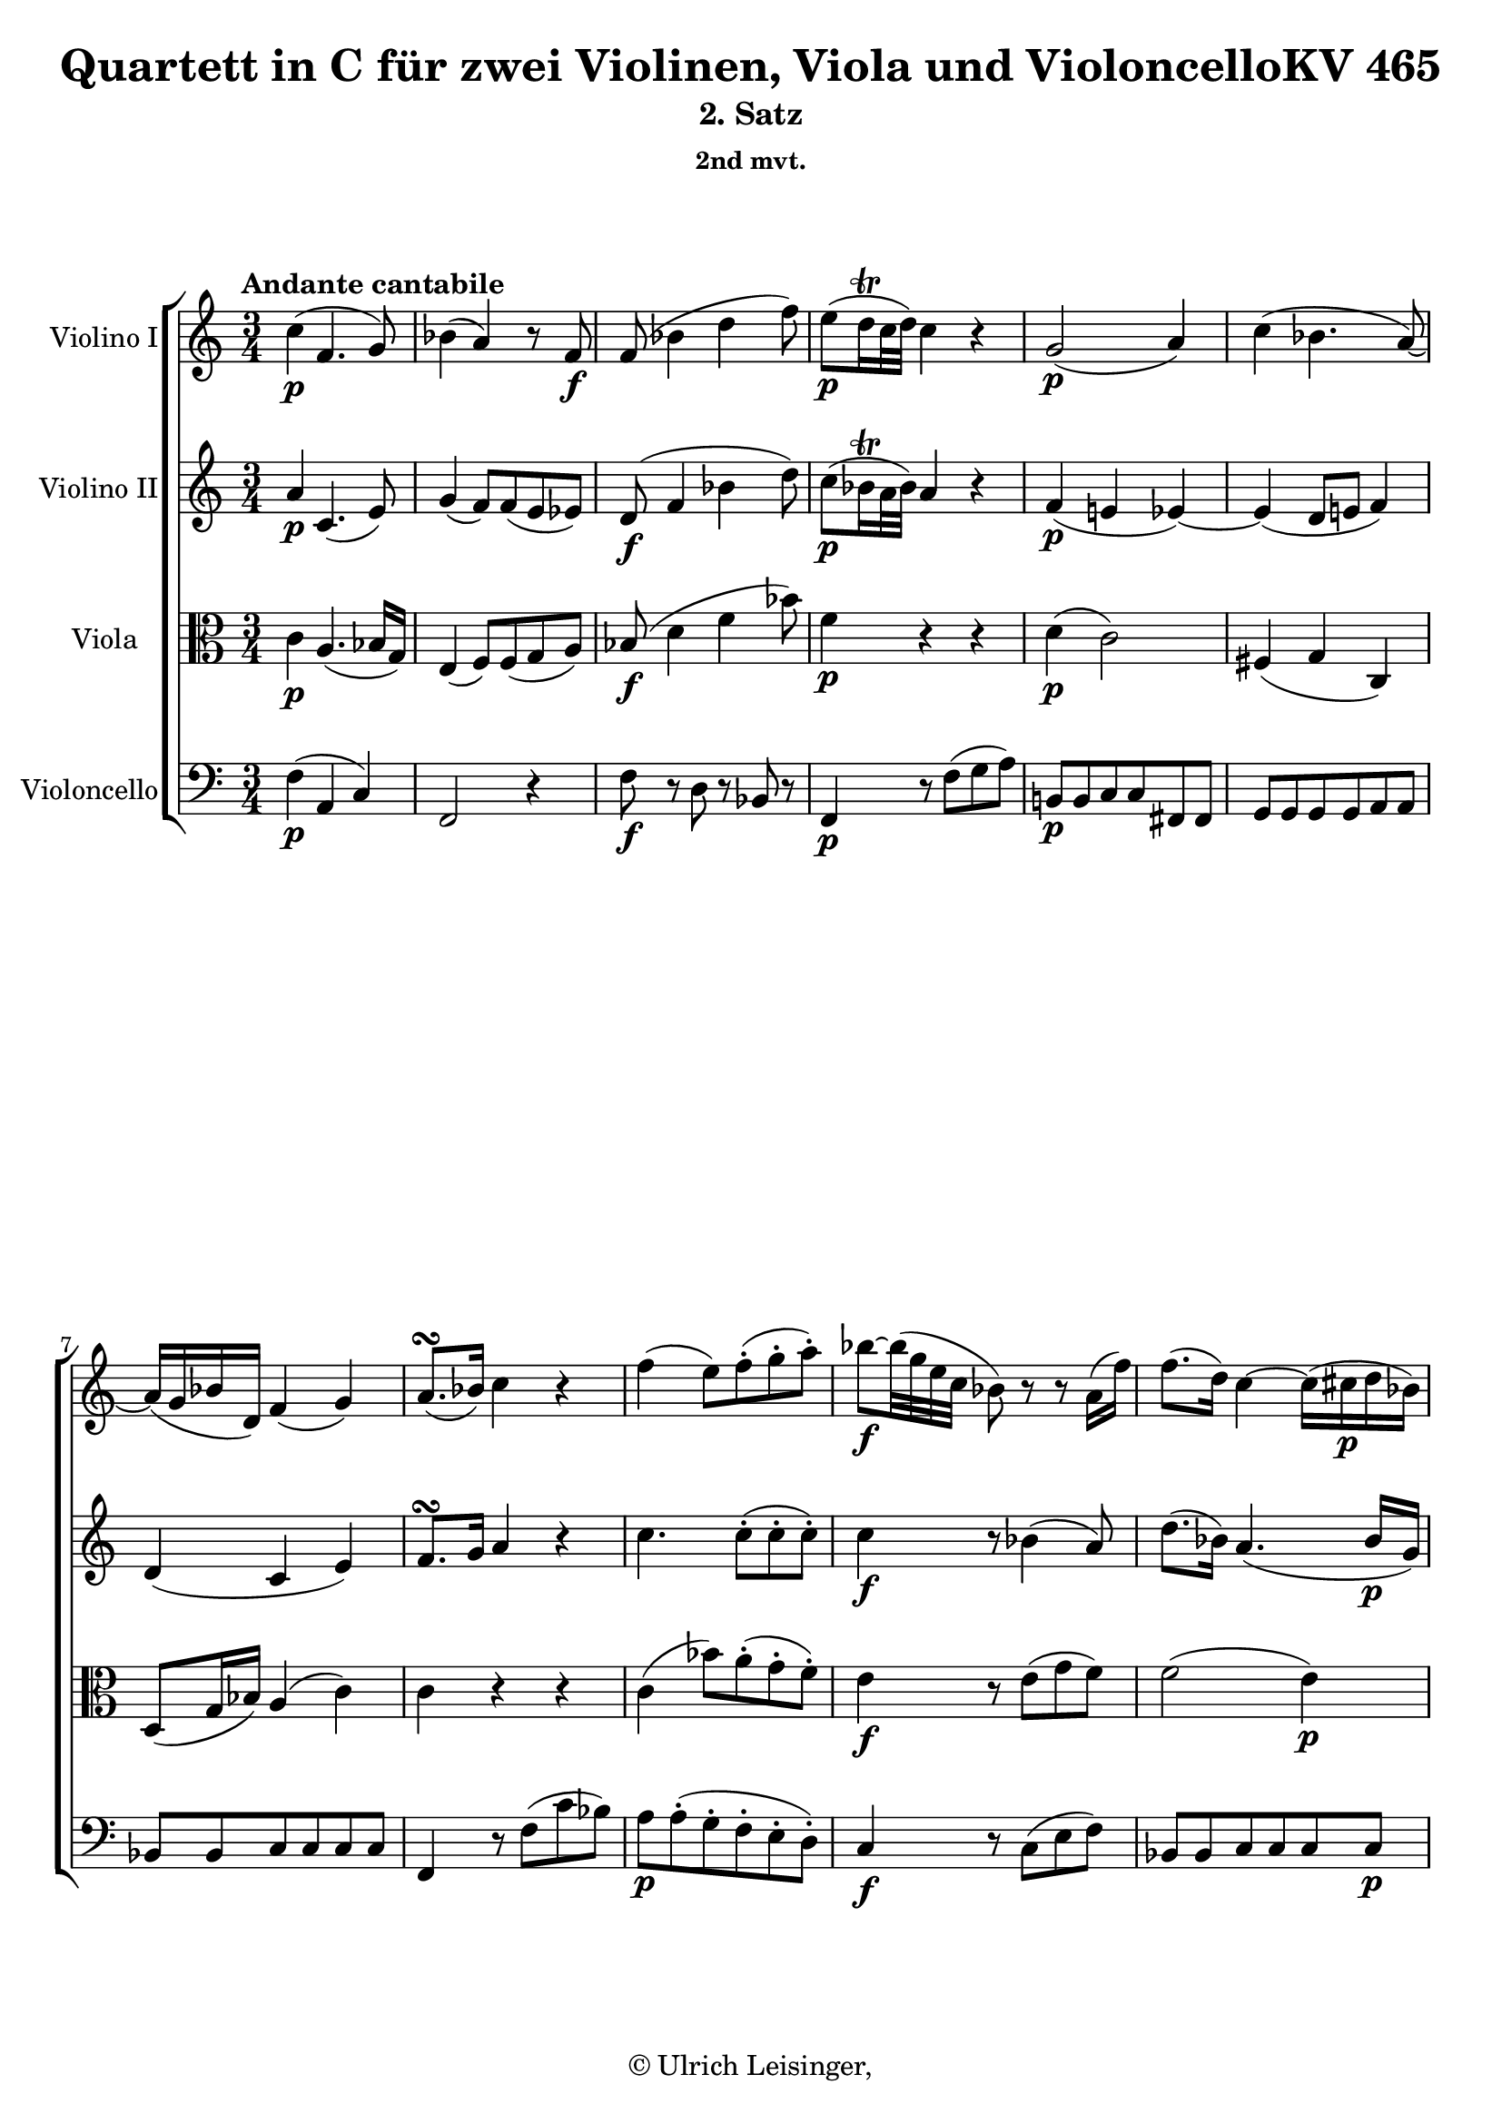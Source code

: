 \version "2.19.80"
% automatically converted by mei2ly.xsl

\header {
  edition = \markup { 1.0.0Digital remastering by:Iacopo CividiniProofreading by:Oleksii Sapov }
  publisher = \markup {  }
  copyright = \markup { © Ulrich Leisinger,   }
  tagline = "automatically converted from MEI with mei2ly.xsl and engraved with Lilypond"
  title = "Quartett in C für zwei Violinen, Viola und VioloncelloKV 465"
  subtitle = "2. Satz"
  subsubtitle = "2nd mvt."

  % Revision Description
  % 1. File converted from Dox to DoxML using .
  % 2. File converted from DoxML to MEI using .
  % 3. revised and updated according to workflow_1.1
  % 4. proofreading according to workflow 1.2
  % 5. header updated according to current template
}

mdivB_staffA = {
  \set Staff.clefGlyph = #"clefs.G" \set Staff.clefPosition = #-2 \set Staff.clefTransposition = #0 \set Staff.middleCPosition = #-6 \set Staff.middleCClefPosition = #-6 \once \set Score.tempoHideNote = ##t \once \override Score.MetronomeMark.direction = #UP \tempo \markup {Andante cantabile} 4 = 48
  << { \once \set Score.tempoHideNote = ##t \once \override Score.MetronomeMark.direction = #UP \tempo \markup {Andante cantabile} 4 = 48
  c''4-\p -\=#'d1e679( f'4. g'8\=#'d1e679) } >> %1
  << { bes'4-\=#'d1e717( a'4\=#'d1e717) r8 f'8-\f  } >> %2
  << { f'8-\=#'d1e756( bes'4 d''4 f''8\=#'d1e756) } >> %3
  << { e''8[-\p -\=#'d1e804( d''16\trill c''32 d''32]\=#'d1e804) c''4 r4 } >> %4
  << { g'2-\p -\=#'d1e838( a'4\=#'d1e838) } >> %5
  << { c''4-\=#'d1e870( bes'4. a'8\=#'d1e870)-~ } >> %6
  { \break }
  << { a'16[-\=#'d1e907( g'16 bes'16 d'16]\=#'d1e907) f'4-\=#'d1e908( g'4\=#'d1e908) } >> %7
  << { a'8.[^\turn-\=#'d1e944( bes'16]\=#'d1e944) c''4 r4 } >> %8
  << { f''4-\=#'d1e991( e''8[\=#'d1e991) f''8\staccato-\=#'d1e992( g''8\staccato a''8]\=#'d1e992)\staccato } >> %9
  << { bes''8[-\f -~ bes''32-\=#'d1e1044( g''32 e''32 c''32] bes'8\=#'d1e1044) r8 r8 a'16[-\=#'d1e1045( f''16]\=#'d1e1045) } >> %10
  << { f''8.[-\=#'d1e1093( d''16]\=#'d1e1093) c''4-~ c''16[-\=#'d1e1094( cis''!16-\p  d''16 bes'16]\=#'d1e1094) } >> %11
  { \break }
  << { bes'16[-\=#'d1e1148( a'16 g'16 f'16]\=#'d1e1148) f'4 r4 } >> %12
  << { r8 c''16[-\p -\=#'d1e1198( b'!16] d''8[ c''8]\=#'d1e1198) r8 c''8 } >> %13
  << { r8 c''16[-\=#'d1e1240( b'!16] d''8[ c''8]\=#'d1e1240) r8 c''8 } >> %14
  << { r8 f''16[-\=#'d1e1282( e''16] g''8[ f''8]\=#'d1e1282) r8 f''8 } >> %15
  << { r8 e''16[-\=#'d1e1324( d''16] f''8[ e''8]\=#'d1e1324) r8 e''8 } >> %16
  { \break }
  << { r8 g''16[-\=#'d1e1369( fis''!16] a''8[ g''8]\=#'d1e1369) r8 gis''!8 } >> %17
  << { r8 a''16[-\=#'d1e1411( gis''!16] bes''8[ a''8]\=#'d1e1411) r8 a''8 } >> %18
  << { r8 d''16[-\=#'d1e1454( cis''!16] e''8[ d''8]\=#'d1e1454) r8 d''8 } >> %19
  << { d''8[-\=#'d1e1507( g'8]\=#'d1e1507) \grace {\tweak Stem.direction #UP fis'!32[_\=#'d1e1508( \tweak Stem.direction #UP g'32 \tweak Stem.direction #UP a'32]} g'2\=#'d1e1508) } >> %20
  << { \grace {\tweak Stem.direction #UP fis'!32[_\=#'d1e1573( \tweak Stem.direction #UP g'32 \tweak Stem.direction #UP a'32]} g'2\=#'d1e1573) \grace {\tweak Stem.direction #UP fis''!32[_\=#'d1e1574( \tweak Stem.direction #UP g''32 \tweak Stem.direction #UP a''32]} g''4\=#'d1e1574)-~ } >> %21
  { \pageBreak } %159
  << { g''4 \grace {\tweak Stem.direction #UP fis''!32[_\=#'d1e1635( \tweak Stem.direction #UP g''32 \tweak Stem.direction #UP a''32]} g''2\=#'d1e1635)-\f -~ } >> %22
  << { g''8[ g''16-\p -\=#'d1e1675( fis''!16] a''16[ g''16 f''!16 e''16] g''16[ f''16 e''16 d''16]\=#'d1e1675) } >> %23
  << { cis''!16[-\=#'d1e1730( d''16\=#'d1e1730) cis''16-\=#'d1e1731( d''16]\=#'d1e1731) cis''16[-\=#'d1e1732( d''16]\=#'d1e1732) r8 r32 d''32[-\=#'d1e1733( f''32 e''32] d''32[ c''!32 b'!32 a'32]\=#'d1e1733) } >> %24
  << { a'16[-\=#'d1e1771( g'16\=#'d1e1771) a'16-\=#'d1e1772( g'16]\=#'d1e1772) a'16[-\=#'d1e1773( g'16]\=#'d1e1773) r8 r4 } >> %25
  { \break }
  << { { R4*3 } { c'4 c'8[\staccato c'8\staccato c'8\staccato c'8]\=#'d1e1819)\staccato } } >> %26
  << { c'4-\=#'d1e1864( b!4\=#'d1e1864) r4 } >> %27
  << { g'2 r4 } >> %28
  << { f''4 f''8[\staccato-\=#'d1e1941( f''8\staccato f''8\staccato f''8]\=#'d1e1941)\staccato } >> %29
  { \break }
  << { f''4-\=#'d1e1993( e''8[\=#'d1e1993) bes''!8\staccato-\=#'d1e1994( bes''8\staccato bes''8]\=#'d1e1994)\staccato } >> %30
  << { < bes'' c'' >4-\f  < a'' c'' >4 r4 } >> %31
  << { d''4-\p  d''8[\staccato-\=#'d1e2092( d''8\staccato d''8\staccato d''8]\=#'d1e2092)\staccato } >> %32
  << { d''16[-\=#'d1e2138( ees''!32 f''32 ees''16 d''16]\=#'d1e2138) d''8[\staccato-\=#'d1e2139( d''8\staccato d''8\staccato d''8]\=#'d1e2139)\staccato } >> %33
  << { a'!8.[-\=#'d1e2168( d''16]\=#'d1e2168) c''4-\=#'d1e2169( b'!4\=#'d1e2169) } >> %34
  << { c''2-\f  bes'!8.[\trill-\=#'d1e2219( a'32 bes'32]\=#'d1e2219) } >> %35
  { \break }
  << { a'8-\=#'d1e2275( a''4\=#'d1e2275) \grace {\tweak Stem.direction #UP b''!32[_\=#'d1e2276( \tweak Stem.direction #UP a''32 \tweak Stem.direction #UP gis''!32]} a''16[\=#'d1e2276)-\p -\=#'d1e2277( b''!16] d'''16[ c'''16 b''16 a''16]\=#'d1e2277) } >> %36
  << { g''!4.-\=#'d1e2311( a''8[ b''!8 c'''8]\=#'d1e2311) } >> %37
  << { g''16[-\p -\=#'d1e2362( fis''!16 f''!16 e''16]\=#'d1e2362) d''2-\tweak direction #UP \startTrillSpan \grace {\tweak Stem.direction #UP c''32[\stopTrillSpan-\=#'d1e2363( \tweak Stem.direction #UP d''32]\=#'d1e2363)} } >> %38
  << { c''4 r8 c''16[-\=#'d1e2392( b'!16] d''8[ c''8]\=#'d1e2392) } >> %39
  << { e''8[-\=#'d1e2430( d''8]\=#'d1e2430) r8 d''16[-\=#'d1e2431( cis''!16] e''8[ d''8]\=#'d1e2431) } >> %40
  { \pageBreak } %160
  << { f''8[-\=#'d1e2476( e''8]\=#'d1e2476) r8 f''16[-\=#'d1e2477( e''16] g''8[ f''8]\=#'d1e2477) } >> %41
  << { r8 g''16[-\=#'d1e2528( fis''!16] a''8[ g''8]\=#'d1e2528) r8 a''16[-\=#'d1e2529( g''16] } >> %42
  << { bes''8[-\f  a''8]\=#'d1e2529) r8 bes''16[-\=#'d1e2578( a''16] c'''8[ bes''8]\=#'d1e2578) } >> %43
  << { r8 bes'16[-\p -\=#'d1e2613( a'16] c''8 bes'4 b'!8\=#'d1e2613) } >> %44
  << { c''16.[-\=#'d1e2651( a'32\=#'d1e2651) c''16.-\=#'d1e2652( a'32]\=#'d1e2652) f'4.-\=#'d1e2653( g'8\=#'d1e2653) } >> %45
  { \break }
  << { bes'4-\=#'d1e2696( a'4\=#'d1e2696) r8 f'8-\f -~ } >> %46
  << { f'16[-\=#'d1e2744( d'16 bes'8]\=#'d1e2744)-~ bes'16[-\=#'d1e2745( f'16 d''8]\=#'d1e2745)^~ d''16[-\=#'d1e2746( bes'16 f''8]\=#'d1e2746)-~ } >> %47
  << { f''16[-\p -\=#'d1e2796( e''16 ees''!16 d''16]\=#'d1e2796) c''4 r4 } >> %48
  << { g'4.-\p -\=#'d1e2840( a'32[ g'32 fis'!32 g'32] bes'8[ a'8]\=#'d1e2840) } >> %49
  << { c''8[-\=#'d1e2876( b'!8]\=#'d1e2876) bes'!4.-\=#'d1e2877( a'8\=#'d1e2877)-~ } >> %50
  { \break }
  << { a'16[-\=#'d1e2916( g'16 bes'16 d'16]\=#'d1e2916) f'8[-\=#'d1e2917( fis'!8 g'8 gis'!8]\=#'d1e2917) } >> %51
  << { a'8.[-\=#'d1e2956( bes'16]\=#'d1e2956) c''4 r4 } >> %52
  << { f''8.[-\=#'d1e3005( g''32 f''32] e''8[\=#'d1e3005) f''8\staccato-\=#'d1e3006( g''8\staccato a''8]\=#'d1e3006)\staccato } >> %53
  << { bes''8[-\f -~ bes''32-\=#'d1e3057( g''32 e''32 c''32] bes'8\=#'d1e3057) r8 r8 a'16[-\=#'d1e3058( f''16]\=#'d1e3058) } >> %54
  << { f''8.[-\=#'d1e3120( d''16]\=#'d1e3120) c''16[ a''16\staccato-\p -\=#'d1e3121( g''16\staccato f''16]\staccato e''16[\staccato d''16\staccato c''16\staccato bes'16]\=#'d1e3121)\staccato } >> %55
  { \break }
  << { bes'16[-\=#'d1e3184( a'16 g'16 f'16]\=#'d1e3184) f'4 r4 } >> %56
  << { c''4-\f -~ c''16[ g''16\staccato-\=#'d1e3243( f''16\staccato ees''!16]\staccato d''16[\staccato c''16\staccato bes'16\staccato a'16]\=#'d1e3243)\staccato } >> %57
  << { c''8[-\=#'d1e3294( bes'8]\=#'d1e3294) r8 bes'16[-\p -\=#'d1e3295( a'16] c''8[ b'!8]\=#'d1e3295) } >> %58
  << { d''8[-\=#'d1e3338( c''8]\=#'d1e3338) r8 c''16[-\=#'d1e3339( b'!16] d''8[ c''8]\=#'d1e3339) } >> %59
  << { ees''!8[-\f -\=#'d1e3390( d''8]\=#'d1e3390) r8 d''16[-\=#'d1e3391( cis''!16] ees''8[ d''8]\=#'d1e3391) } >> %60
  { \pageBreak } %161
  << { d''4.-\p  bes''16[-\=#'d1e3440( a''16] c'''8[ bes''8]\=#'d1e3440) } >> %61
  << { bes'8[-\=#'d1e3483( a'8]\=#'d1e3483) r8 a'16[-\=#'d1e3484( gis'!16] bes'8[ a'8]\=#'d1e3484) } >> %62
  << { a'4. f''16[-\=#'d1e3524( e''16] g''8[ f''8]\=#'d1e3524) } >> %63
  << { a'8[-\=#'d1e3576( g'8]\=#'d1e3576) r8 g'16[-\=#'d1e3577( fis'!16] a'8[ g'8]\=#'d1e3577) } >> %64
  << { g''8[-\=#'d1e3646( f''!8]\=#'d1e3646) r8 g'16[-\=#'d1e3647( fis'!16] a'8[ g'8]\=#'d1e3647) } >> %65
  << { g''8[-\=#'d1e3715( f''!8]\=#'d1e3715) r8 g'16[-\=#'d1e3716( fis'!16] a'8[ g'8]\=#'d1e3716) } >> %66
  { \break }
  << { g''8[-\=#'d1e3779( f''!8]\=#'d1e3779) r8 g''16[-\f -\=#'d1e3780( f''16] aes''!8[ f''8]\=#'d1e3780) } >> %67
  << { f''16[-\=#'d1e3837( e''16 d''16 c''16]\=#'d1e3837) \grace {\tweak Stem.direction #UP b'!32[_\=#'d1e3838( \tweak Stem.direction #UP c''32 \tweak Stem.direction #UP d''32]} c''2\=#'d1e3838)-~ } >> %68
  << { c''8[ c''16-\p -\=#'d1e3903( b'!16] d''8[ c''8]\=#'d1e3903) c''4-~ } >> %69
  << { c''8[ c'''16-\=#'d1e3969( b''!16] d'''8[ c'''8]\=#'d1e3969) c'''4-~ } >> %70
  << { c'''2.-~ } >> %71
  { \break }
  << { c'''8[ c'''16-\p -\=#'d1e4065( b''!16] d'''16[ c'''16 bes''!16 a''16] c'''16[ bes''16 a''16 g''16]\=#'d1e4065) } >> %72
  << { fis''!16[-\=#'d1e4118( g''16\=#'d1e4118) fis''16-\=#'d1e4119( g''16]\=#'d1e4119) fis''16[-\=#'d1e4120( g''16]\=#'d1e4120) r8 r32 g''32[-\=#'d1e4121( bes''32 a''32] g''32[ f''!32 e''32 d''32]\=#'d1e4121) } >> %73
  << { d''16[-\=#'d1e4160( c''16\=#'d1e4160) d''16-\=#'d1e4161( c''16]\=#'d1e4161) d''16[-\=#'d1e4162( c''16]\=#'d1e4162) r8 r4 } >> %74
  << { { R4*3 } { f'4 f'8[\staccato f'8\staccato f'8\staccato f'8]\=#'d1e4207)\staccato } } >> %75
  { \break }
  << { f'4-\=#'d1e4253( e'4\=#'d1e4253) r4 } >> %76
  << { c''2 r4 } >> %77
  << { bes''4 bes''8[\staccato-\=#'d1e4329( bes''8\staccato bes''8\staccato bes''8]\=#'d1e4329)\staccato } >> %78
  << { bes''4-\=#'d1e4380( a''8[\=#'d1e4380) ees'''!8\staccato-\=#'d1e4381( ees'''8\staccato ees'''8]\=#'d1e4381)\staccato } >> %79
  { \pageBreak } %162
  << { < ees'''! f'' >4-\f  < d''' f'' >4 r4 } >> %80
  << { g'4-\p  g'8[\staccato-\=#'d1e4486( g'8\staccato g'8\staccato g'8]\=#'d1e4486)\staccato } >> %81
  << { g'16[-\=#'d1e4548( aes'!32 bes'32 aes'16 g'16]\=#'d1e4548) g'8[\staccato-\=#'d1e4549( g'8\staccato g'8\staccato g'8]\=#'d1e4549)\staccato } >> %82
  << { d'!8.[-\=#'d1e4597( g'16]\=#'d1e4597) f'4-\=#'d1e4598( \grace \tweak Stem.direction #UP a'!16_\=#'d1e4600( g'8.[\=#'d1e4600)-\fp  f'16]\=#'d1e4598) } >> %83
  << { f'4 r4 r4 } >> %84
  << { R4*3 } >> %85
  { \break }
  << { R4*3 } >> %86
  << { f'4-\pp  f'8[\staccato-\=#'d1e4740( f'8\staccato f'8\staccato f'8]\=#'d1e4740)\staccato } >> %87
  << { f'4-\=#'d1e4778( e'4\=#'d1e4778) r4 } >> %88
  << { c'2 r4 } >> %89
  { \break }
  << { des''!4-\f  des''8[\staccato-\=#'d1e4869( des''8\staccato des''8\staccato des''8]\=#'d1e4869)\staccato } >> %90
  << { des''!4-\=#'d1e4912( c''8[\=#'d1e4912) c''8\staccato-\=#'d1e4913( c''8\staccato c''8]\=#'d1e4913)\staccato } >> %91
  << { c''8[-\=#'d1e4964( b'!8] bes'!8[\=#'d1e4964) bes'8\staccato-\=#'d1e4965( bes'8\staccato bes'8]\=#'d1e4965)\staccato } >> %92
  << { bes'8[-\=#'d1e5017( a'!8] aes'!8[\=#'d1e5017) aes'8\staccato-\=#'d1e5018( aes'8\staccato aes'8]\=#'d1e5018)\staccato } >> %93
  { \break }
  << { g'4 r4 r4 } >> %94
  << { g''16[-\sf -\=#'d1e5162( aes''!32 bes''32 aes''16 g''16]\=#'d1e5162) g''8[\staccato-\p -\=#'d1e5163( g''8]\=#'d1e5163)\staccato f''16[-\sf -\=#'d1e5164( g''32 aes''32 g''16 f''16]\=#'d1e5164) } >> %95
  << { f''8[\staccato-\p -\=#'d1e5240( f''8]\=#'d1e5240)\staccato f''4-\=#'d1e5241( \grace \tweak Stem.direction #UP a''!16_\=#'d1e5242( g''8.[\=#'d1e5242)-\fp  f''16]\=#'d1e5241) } >> %96
  << { f''4-\f -\=#'d1e5292( e''4 ees''!4\=#'d1e5292) } >> %97
  << { cis''!8[-\=#'d1e5350( d''8]\=#'d1e5350)-~ d''32[-\=#'d1e5351( e''!32-\p  d''32 cis''32 d''32 e''32 d''32 e''32]\=#'d1e5351) g''16[-\=#'d1e5352( f''16 e''16 d''16]\=#'d1e5352) } >> %98
  { \pageBreak } %163
  << { c''!4.-\=#'d1e5388( d''8[ e''8 f''8]\=#'d1e5388) } >> %99
  << { c''16[-\p -\=#'d1e5439( b'!16 bes'!16 a'16]\=#'d1e5439) g'2-\tweak direction #UP \startTrillSpan \grace {\tweak Stem.direction #UP f'32[\stopTrillSpan-\=#'d1e5440( \tweak Stem.direction #UP g'32]\=#'d1e5440)} } >> %100
  << { f'4 r4 r4 } >> %101
  << { bes'2-\=#'d1e5560( g'8.[ e'16]\=#'d1e5560) } >> %102
  { \break }
  << { c''2-\=#'d1e5604( d''4\=#'d1e5604) } >> %103
  << { f'2-\=#'d1e5647( g'4\=#'d1e5647) } >> %104
  << { bes'4-\=#'d1e5691( a'4\=#'d1e5691) r4 } >> %105
  << { bes''2-\=#'d1e5736( g''8.[ e''16]\=#'d1e5736) } >> %106
  { \break }
  << { c'''4.-\=#'d1e5791( cis'''!8[ d'''8 f'''8]\=#'d1e5791) } >> %107
  << { f''2-\p  g''8.[\trill-\=#'d1e5849( f''32 g''32]\=#'d1e5849) } >> %108
  << { f''4 r4 ees''!8 r8 } >> %109
  << { d''8 r8 des''!8 r8 c''4-~ } >> %110
  { \break }
  << { c''8[-\=#'d1e6017( b'!8]\=#'d1e6017) bes'!4-\=#'d1e6018( a'4\=#'d1e6018) } >> %111
  << { g'2-\=#'d1e6075( \grace {\tweak Stem.direction #UP a'32[_\=#'d1e6076( \tweak Stem.direction #UP g'32 \tweak Stem.direction #UP fis'!32 \tweak Stem.direction #UP g'32]\=#'d1e6076)} c''4\=#'d1e6075) } >> %112
  << { f'8-\pp  r8 f'8 r8 f'8 r8 } >> %113
  << { \grace {\tweak Stem.direction #UP e'32[_\=#'d1e6168( \tweak Stem.direction #UP f'32 \tweak Stem.direction #UP g'32]} f'2\=#'d1e6168) r4 } >> \bar "|." %114
}

mdivB_staffB = {
  \set Staff.clefGlyph = #"clefs.G" \set Staff.clefPosition = #-2 \set Staff.clefTransposition = #0 \set Staff.middleCPosition = #-6 \set Staff.middleCClefPosition = #-6 << { a'4-\p  c'4.-\=#'d1e680( e'8\=#'d1e680) } >> %1
  << { g'4-\=#'d1e718( f'8[\=#'d1e718) f'8-\=#'d1e719( e'8 ees'!8]\=#'d1e719) } >> %2
  << { d'8-\f -\=#'d1e757( f'4 bes'4 d''8\=#'d1e757) } >> %3
  << { c''8[-\p -\=#'d1e805( bes'16\trill a'32 bes'32]\=#'d1e805) a'4 r4 } >> %4
  << { f'4-\p -\=#'d1e839( e'!4 ees'!4\=#'d1e839)-~ } >> %5
  << { ees'4-\=#'d1e871( d'8[ e'!8] f'4\=#'d1e871) } >> %6
  { \break }
  << { d'4-\=#'d1e909( c'4 e'4\=#'d1e909) } >> %7
  << { f'8.[^\turn g'16]\=#'d1e946) a'4 r4 } >> %8
  << { c''4. c''8[\staccato-\=#'d1e994( c''8\staccato c''8]\=#'d1e994)\staccato } >> %9
  << { c''4-\f  r8 bes'4-\=#'d1e1046( a'8\=#'d1e1046) } >> %10
  << { d''8.[-\=#'d1e1095( bes'16]\=#'d1e1095) a'4.-\=#'d1e1097( bes'16[-\p  g'16]\=#'d1e1097) } >> %11
  { \break }
  << { g'16[-\=#'d1e1149( f'16 e'16 f'16]\=#'d1e1149) c'4-\p -~ c'16[-\=#'d1e1150( cis'!16 d'16 bes16]\=#'d1e1150) } >> %12
  << { a8[ a'8 a'8 a'8 a'8 a'8] } >> %13
  << { g'8[ g'8 g'8 g'8 g'8 g'8] } >> %14
  << { c''8[ c''8 c''8 c''8 b'!8 b'8] } >> %15
  << { c''8[ c''8 c''8 c''8 c''8 c''8] } >> %16
  { \break }
  << { c''8[ c''8 c''8 c''8 c''8 c''8] } >> %17
  << { c''8[ c''8 c''8 c''8 c''8 c''8] } >> %18
  << { c'8[ c'8 c'8 c'8 c'8 c'8] } >> %19
  << { b!8[ d'16-\=#'d1e1509( c'16] e'8[ d'8]\=#'d1e1509) r8 e'16[-\=#'d1e1510( d'16] } >> %20
  << { f'8[ e'8]\=#'d1e1510) r8 f'16[-\=#'d1e1575( e'16] g'8[ f'8]\=#'d1e1575) } >> %21
  { \pageBreak } %159
  << { r8 g'16[-\=#'d1e1637( fis'!16] a'8[ g'8-\f  f'!8 e'8]\=#'d1e1637) } >> %22
  << { d'4 r4 r4 } >> %23
  << { f'8[-\p  f'8] f'8 r8 r4 } >> %24
  << { f'8[ f'8] f'8 r8 r4 } >> %25
  { \break }
  << { R4*3 } >> %26
  << { g2-\pp  r4 } >> %27
  << { c''4 c''8[\staccato-\=#'d1e1903( c''8\staccato c''8\staccato c''8]\=#'d1e1903)\staccato } >> %28
  << { c''4-\=#'d1e1942( b'!4\=#'d1e1942) r4 } >> %29
  { \break }
  << { bes'!4. e''8[\staccato-\=#'d1e1995( e''8\staccato e''8]\=#'d1e1995)\staccato } >> %30
  << { < g'' bes' >4-\f  < f'' a' >4 r4 } >> %31
  << { < c'' a' >4-\p  < c''-\=#'d1e2093( a' >8[\staccato < c'' a' >8\staccato < c'' a' >8\staccato < c''\=#'d1e2093) a' >8]\staccato } >> %32
  << { < c'' aes'! >4 < c''-\=#'d1e2140( aes' >8[\staccato < c'' aes' >8\staccato < c'' aes' >8\staccato < c''\=#'d1e2140) aes' >8]\staccato } >> %33
  << { d'4-\=#'d1e2170( e'4 f'4\=#'d1e2170) } >> %34
  << { e'8 c'8[-\f -\=#'d1e2220( cis'!8 d'8 ees'!8 e'!8]\=#'d1e2220) } >> %35
  { \break }
  << { f'8[ c''8]-\p  c''8[ c''8 c''8 c''8] } >> %36
  << { c''8-\=#'d1e2312( g''4 fis''!8[ f''!8 e''8]\=#'d1e2312) } >> %37
  << { r8 c''8-\p  c''8[ c''8 b'!8 b'8] } >> %38
  << { c''2. } >> %39
  << { b'!2. } >> %40
  { \pageBreak } %160
  << { bes'!2-\=#'d1e2478( a'4\=#'d1e2478)-~ } >> %41
  << { a'4-\=#'d1e2531( e'2\=#'d1e2531) } >> %42
  << { f'4-\f -\=#'d1e2579( a4 g4\=#'d1e2579)-~ } >> %43
  << { g2 r4 } >> %44
  << { a'16.[-\p -\=#'d1e2654( f'32\=#'d1e2654) a'16.-\=#'d1e2656( f'32]\=#'d1e2656) c'4.-\=#'d1e2657( e'8\=#'d1e2657) } >> %45
  { \break }
  << { g'4-\=#'d1e2697( f'8[\=#'d1e2697) f'8-\=#'d1e2698( e'8 ees'!8]\=#'d1e2698) } >> %46
  << { d'8-\f -\=#'d1e2747( f'4 bes'4 d''8\=#'d1e2747)-~ } >> %47
  << { d''16[-\p -\=#'d1e2797( cis''!16 c''!16 bes'16]\=#'d1e2797) a'4 r4 } >> %48
  << { f'4-\p -\=#'d1e2841( e'!4 ees'!4\=#'d1e2841)-~ } >> %49
  << { ees'8[-\=#'d1e2878( d'8]\=#'d1e2878) e'!4-\=#'d1e2879( f'4\=#'d1e2879) } >> %50
  { \break }
  << { d'4-\=#'d1e2918( c'4 e'4\=#'d1e2918) } >> %51
  << { f'8.[^\turn-\=#'d1e2957( g'16]\=#'d1e2957) a'4 r4 } >> %52
  << { c''4. c''8[\staccato-\=#'d1e3008( c''8\staccato c''8]\=#'d1e3008)\staccato } >> %53
  << { c''4-\f  r8 bes'4-\=#'d1e3059( a'8\=#'d1e3059) } >> %54
  << { d''8.[-\=#'d1e3122( bes'16]\=#'d1e3122) a'16[ f''16\staccato-\p -\=#'d1e3124( e''16\staccato d''16]\staccato c''16[\staccato bes'16\staccato a'16\staccato g'16]\=#'d1e3124)\staccato } >> %55
  { \break }
  << { g'16[-\=#'d1e3185( f'16 e'16 f'16]\=#'d1e3185) c'16[ a'16\staccato-\p -\=#'d1e3186( g'16\staccato f'16]\staccato e'16[\staccato d'16\staccato c'16\staccato bes16]\=#'d1e3186)\staccato } >> %56
  << { a8[-\f  a8 a8 a8] f'8[ f'8] } >> %57
  << { f'8[-\p  f'8 f'8 f'8 f'8 f'8] } >> %58
  << { f'8[ f'8 f'8 f'8 f'8 f'8] } >> %59
  << { fis'!8[-\f  fis'8 fis'8 fis'8 fis'8 fis'8] } >> %60
  { \pageBreak } %161
  << { g'8[-\p  g'8 g'8 g'8 g'8 g'8] } >> %61
  << { g'8[ g'8 g'8 g'8 g'8 g'8] } >> %62
  << { f'!8[ f'8 f'8 a'8 a'8 a'8] } >> %63
  << { f'8[ f'8 f'8 f'8 f'8 f'8] } >> %64
  << { f'8[-\=#'d1e3648( g'8\=#'d1e3648) g'8 g'8 g'8 g'8] } >> %65
  << { g'8[ g'8 g'8 g'8 g'8 g'8] } >> %66
  { \break }
  << { g'8[ g'8 g'8 b'!8-\f  b'8 b'8] } >> %67
  << { c''8[-\=#'d1e3839( g'8]\=#'d1e3839) r8 g'16[-\p -\=#'d1e3840( fis'!16] a'8[ g'8]\=#'d1e3840) } >> %68
  << { b'!8[-\=#'d1e3904( a'8]\=#'d1e3904) r8 a'16[-\=#'d1e3905( gis'!16] bes'8[ a'8]\=#'d1e3905) } >> %69
  << { c''8[-\=#'d1e3970( bes'8]\=#'d1e3970) r8 bes'16[-\=#'d1e3972( a'16] c''8[ bes'8]\=#'d1e3972) } >> %70
  << { d''8[-\=#'d1e4025( c''8 b'!8 bes'!8-\f  a'8 aes'!8]\=#'d1e4025) } >> %71
  { \break }
  << { g'4 r4 r4 } >> %72
  << { bes'8[-\p  bes'8] bes'8 r8 r4 } >> %73
  << { bes'8[ bes'8] bes'8 r8 r4 } >> %74
  << { R4*3 } >> %75
  { \break }
  << { c'2-\pp  r4 } >> %76
  << { f''4 f''8[\staccato-\=#'d1e4291( f''8\staccato f''8\staccato f''8]\=#'d1e4291)\staccato } >> %77
  << { f''4-\=#'d1e4330( e''4\=#'d1e4330) r4 } >> %78
  << { ees''!4. a''8[\staccato-\=#'d1e4382( a''8\staccato a''8]\=#'d1e4382)\staccato } >> %79
  { \pageBreak } %162
  << { < c''' ees''! >4\stopped-\f  < bes'' d'' >4\stopped r4 } >> %80
  << { < f' d' >4-\p  < f' d'-\=#'d1e4487( >8[\staccato < f' d' >8\staccato < f' d' >8\staccato < f' d'\=#'d1e4487) >8]\staccato } >> %81
  << { < f' des'! >4 < f' des' >8[ < f' des' >8 < f' des' >8 < f' des'\=#'d1e4551) >8] } >> %82
  << { g4-\=#'d1e4601( a4 bes4\=#'d1e4601)-\fp  } >> %83
  << { a4 r4 r4 } >> %84
  << { R4*3 } >> %85
  { \break }
  << { bes4-\pp  bes8[\staccato-\=#'d1e4700( bes8\staccato bes8\staccato bes8]\=#'d1e4700)\staccato } >> %86
  << { bes4-\=#'d1e4741( aes!4\=#'d1e4741) r4 } >> %87
  << { c'2 r4 } >> %88
  << { c''4 c''8[\staccato-\=#'d1e4822( c''8\staccato c''8\staccato c''8]\=#'d1e4822)\staccato } >> %89
  { \break }
  << { c''4-\f -\=#'d1e4870( bes'2\=#'d1e4870)-~ } >> %90
  << { bes'4-\=#'d1e4914( aes'!2\=#'d1e4914)-~ } >> %91
  << { aes'8-\=#'d1e4966( g'4\=#'d1e4966) g'8[\staccato-\=#'d1e4967( g'8\staccato g'8]\=#'d1e4967)\staccato } >> %92
  << { g'8-\=#'d1e5019( f'4\=#'d1e5019) f'8[\staccato-\=#'d1e5020( f'8\staccato f'8]\=#'d1e5020)\staccato } >> %93
  { \break }
  << { g'4-\p  g'8[\staccato-\=#'d1e5073( g'8\staccato g'8\staccato g'8]\=#'d1e5073)\staccato } >> %94
  << { g'4-\sf  g'8[-\p  g'8]\=#'d1e5166) aes'!4-\sf  } >> %95
  << { aes'!8[-\p  aes'8]\=#'d1e5244) a'!4-\=#'d1e5245( e'4\=#'d1e5245)-\fp  } >> %96
  << { f'8\stopped f'8[-\f -\=#'d1e5293( fis'!8 g'8 aes'!8 a'!8]\=#'d1e5293) } >> %97
  << { bes'8[ f'8]-\p  f'8[ f'8 f'8 f'8] } >> %98
  { \pageBreak } %163
  << { f'8-\=#'d1e5389( c''4 b'!8[ bes'!8 a'8]\=#'d1e5389) } >> %99
  << { r8 f'8-\p  f'8[ f'8 e'8 e'8] } >> %100
  << { f'8[ c'16-\=#'d1e5508( b!16] d'8[ c'8]\=#'d1e5508) r8 c'8 } >> %101
  << { r8 c'16[-\=#'d1e5561( b!16] d'8[ c'8]\=#'d1e5561) r8 c'8 } >> %102
  { \break }
  << { r8 f'16[-\=#'d1e5605( e'16] g'8[ f'8]\=#'d1e5605) r8 f'8 } >> %103
  << { r8 c'16[-\=#'d1e5648( b!16] d'8[ c'8]\=#'d1e5648) r8 c'8 } >> %104
  << { r8 c'16[-\=#'d1e5692( b!16] d'8[ c'8]\=#'d1e5692) r8 c'8 } >> %105
  << { r8 c''16[-\=#'d1e5737( b'!16] d''8[ c''8]\=#'d1e5737) r8 c''8 } >> %106
  { \break }
  << { r8 f''16[-\=#'d1e5792( e''16] g''8[ f''8]\=#'d1e5792) r8 f''8 } >> %107
  << { r8 c''16[-\p -\=#'d1e5850( b'!16] d''8[ c''8]\=#'d1e5850) r8 bes'!8 } >> %108
  << { a'16[ a'16 a'16 a'16] a'16[ a'16 a'16 a'16] a'16[ a'16 a'16 a'16] } >> %109
  << { bes'16[-\=#'d1e5958( f'16\=#'d1e5958) f'16 f'16] f'16[-\=#'d1e5959( e'16\=#'d1e5959) e'16 e'16] f'16[-\=#'d1e5960( ees'!16\=#'d1e5960) ees'16 ees'16] } >> %110
  { \break }
  << { d'16[ d'16 d'16 d'16] e'!16[ e'16 e'16 e'16] f'16[ f'16 f'16 f'16] } >> %111
  << { des'!16[ des'16 des'16 des'16] c'16[ c'16 c'16 c'16] bes16[ bes16 bes16 bes16] } >> %112
  << { a16[-\pp  a16 a16 a16] a16[ a16 a16 a16] a16[ a16 a16 a16] } >> %113
  << { a2 r4 } >> \bar "|." %114
}

mdivB_staffC = {
  \set Staff.clefGlyph = #"clefs.C" \set Staff.clefPosition = #0 \set Staff.clefTransposition = #0 \set Staff.middleCPosition = #0 \set Staff.middleCClefPosition = #0 << { c'4-\p  a4.-\=#'d1e682( bes16[ g16]\=#'d1e682) } >> %1
  << { e4-\=#'d1e720( f8[\=#'d1e720) f8-\=#'d1e722( g8 a8]\=#'d1e722) } >> %2
  << { bes8-\f -\=#'d1e758( d'4 f'4 bes'8\=#'d1e758) } >> %3
  << { f'4-\p  r4 r4 } >> %4
  << { d'4-\p -\=#'d1e840( c'2\=#'d1e840) } >> %5
  << { fis!4-\=#'d1e872( g4 c4\=#'d1e872) } >> %6
  { \break }
  << { d8[-\=#'d1e910( g16 bes16]\=#'d1e910) a4-\=#'d1e911( c'4\=#'d1e911) } >> %7
  << { c'4 r4 r4 } >> %8
  << { c'4-\=#'d1e995( bes'8[\=#'d1e995) a'8\staccato-\=#'d1e996( g'8\staccato f'8]\=#'d1e996)\staccato } >> %9
  << { e'4-\f  r8 e'8[-\=#'d1e1048( g'8 f'8]\=#'d1e1048) } >> %10
  << { f'2-\=#'d1e1098( e'4\=#'d1e1098)-\p  } >> %11
  { \break }
  << { c'8[-\=#'d1e1151( bes16 a16]\=#'d1e1151) a4.-\p -\=#'d1e1153( bes16[ g16]\=#'d1e1153) } >> %12
  << { \tweak Stem.direction #UP f8[ f'8 f'8 f'8 c'8 \tweak Stem.direction #UP c'8] } >> %13
  << { c'8[ e'8 e'8 e'8 c'8 c'8] } >> %14
  << { d'8[ d'8 d'8 d'8 d'8 d'8] } >> %15
  << { c'8[ g'8 g'8 g'8 g'8 g'8] } >> %16
  { \break }
  << { bes'!8[ bes'8 bes'8 bes'8 bes'8 bes'8] } >> %17
  << { a'8[ f'8 f'8 f'8 c'8 c'8] } >> %18
  << { a8[ a8 a8 a8 a8 a8] } >> %19
  << { g8[ b!16-\=#'d1e1511( a16] c'8[ b8]\=#'d1e1511) r8 c'16[-\=#'d1e1513( b16] } >> %20
  << { d'8[ c'8]\=#'d1e1513) r8 d'16[-\=#'d1e1577( cis'!16] e'8[ d'8]\=#'d1e1577) } >> %21
  { \pageBreak } %159
  << { r8 e'16[-\=#'d1e1638( dis'!16] f'8[ e'8-\f  d'!8 c'8]\=#'d1e1638) } >> %22
  << { b!4 r4 r4 } >> %23
  << { b!8[-\p  b8] b8 r8 r4 } >> %24
  << { d'8[ d'8] d'8 r8 r4 } >> %25
  { \break }
  << { R4*3 } >> %26
  << { f'4-\pp  f'8[\staccato-\=#'d1e1865( f'8\staccato f'8\staccato f'8]\=#'d1e1865)\staccato } >> %27
  << { f'4-\=#'d1e1904( e'4\=#'d1e1904) r4 } >> %28
  << { g'2 r4 } >> %29
  { \break }
  << { g'4. g'8[\staccato-\=#'d1e1997( g'8\staccato g'8]\=#'d1e1997)\staccato } >> %30
  << { c'4-\f  c'4 r4 } >> %31
  << { f'4-\p  f'8[\staccato-\=#'d1e2094( f'8\staccato f'8\staccato f'8]\=#'d1e2094)\staccato } >> %32
  << { f'4 f'8[\staccato-\=#'d1e2141( f'8\staccato f'8\staccato f'8]\=#'d1e2141)\staccato } >> %33
  << { c'2-\=#'d1e2171( d'4\=#'d1e2171) } >> %34
  << { c'8 c8[-\f -\=#'d1e2222( cis!8 d8 ees!8 e!8]\=#'d1e2222) } >> %35
  { \break }
  << { f8[ f'8]-\p  f'8[ f'8 f'8 f'8] } >> %36
  << { g'2. } >> %37
  << { r8 e'8-\p  f'8[ f'8 f'8 f'8] } >> %38
  << { e'2. } >> %39
  << { f'2. } >> %40
  { \pageBreak } %160
  << { g'2-\=#'d1e2480( f'4\=#'d1e2480) } >> %41
  << { c'4-\=#'d1e2532( bes2\=#'d1e2532) } >> %42
  << { a4-\f -\=#'d1e2580( f4 e4\=#'d1e2580)-~ } >> %43
  << { e2 r4 } >> %44
  << { c'4-\p  a4.-\=#'d1e2658( bes16[ g16]\=#'d1e2658) } >> %45
  { \break }
  << { e4-\=#'d1e2699( f8[\=#'d1e2699) f8-\=#'d1e2701( g8 a8]\=#'d1e2701) } >> %46
  << { bes8-\f -\=#'d1e2749( d'4 f'4 bes'8\=#'d1e2749) } >> %47
  << { f'4-\p  r4 r4 } >> %48
  << { d'4-\p -\=#'d1e2842( c'2\=#'d1e2842) } >> %49
  << { fis!8[-\=#'d1e2880( g8]\=#'d1e2880) g4-\=#'d1e2881( f!4\=#'d1e2881) } >> %50
  { \break }
  << { bes4-\=#'d1e2919( a4 c'4\=#'d1e2919) } >> %51
  << { c'4 r4 r4 } >> %52
  << { c'4-\=#'d1e3009( bes'8[\=#'d1e3009) a'8\staccato-\=#'d1e3010( g'8\staccato f'8]\=#'d1e3010)\staccato } >> %53
  << { e'4-\f  r8 e'8[-\=#'d1e3061( g'8 f'8]\=#'d1e3061) } >> %54
  << { f'4-~ f'8[-\=#'d1e3125( c'8]\=#'d1e3125) r8 c'8-\p  } >> %55
  { \break }
  << { c'8[-\=#'d1e3187( bes16 a16]\=#'d1e3187) a16[ f'16\staccato-\p -\=#'d1e3188( e'16\staccato d'16]\staccato c'16[\staccato bes16\staccato a16\staccato g16]\=#'d1e3188)\staccato } >> %56
  << { f8[-\f  f8 f8 f8] a8[ c'8] } >> %57
  << { d'8[-\p  d'8 bes8 bes8 d'8 d'8] } >> %58
  << { ees'!8[ ees'8 ees'8 ees'8 ees'8 ees'8] } >> %59
  << { c'8[-\f  c'8 c'8 c'8 c'8 c'8] } >> %60
  { \pageBreak } %161
  << { bes8[-\p  bes8 bes8 d'8 d'8 d'8] } >> %61
  << { e'!8[ e'8 e'8 e'8 e'8 e'8] } >> %62
  << { d'8[ d'8 d'8 d'8 d'8 d'8] } >> %63
  << { d'8[ d'8 d'8 d'8 d'8 d'8] } >> %64
  << { d'8[ < f' d' >8 \tag #'source_1 { d'8 } < f' d' >8 < f' d' >8 < f' d' >8 < f' d' >8] } >> %65
  << { < f' c' >8[ < f' c' >8 < f' c' >8 < f' c' >8 < f' c' >8 < f' c' >8] } >> %66
  { \break }
  << { < f' b! >8[ < f' b >8 < f' b >8 f'8-\f  f'8 f'8] } >> %67
  << { g'8[-\=#'d1e3842( f'16 e'16]\=#'d1e3842) r8 e'16[-\p -\=#'d1e3843( d'16] f'8[ e'8]\=#'d1e3843) } >> %68
  << { e'8[-\=#'d1e3907( f'8]\=#'d1e3907) r8 f'16[-\=#'d1e3908( e'16] g'8[ f'8]\=#'d1e3908) } >> %69
  << { fis'!8[-\=#'d1e3973( g'8]\=#'d1e3973) r8 g'16[-\=#'d1e3974( fis'16] a'8[ g'8]\=#'d1e3974) } >> %70
  << { e'8-\=#'d1e4026( f'!4\=#'d1e4026) e'8[-\f -\=#'d1e4027( f'8\=#'d1e4027) f'8]\stopped } >> %71
  { \break }
  << { e'4 r4 r4 } >> %72
  << { e'8[-\p  e'8] e'8 r8 r4 } >> %73
  << { g'8[ g'8] g'8 r8 r4 } >> %74
  << { R4*3 } >> %75
  { \break }
  << { bes'4-\pp  bes'8[\staccato-\=#'d1e4254( bes'8\staccato bes'8\staccato bes'8]\=#'d1e4254)\staccato } >> %76
  << { bes'4-\=#'d1e4292( a'4\=#'d1e4292) r4 } >> %77
  << { c''2 r4 } >> %78
  << { c''4. c''8[\staccato-\=#'d1e4384( c''8\staccato c''8]\=#'d1e4384)\staccato } >> %79
  { \pageBreak } %162
  << { f'4-\f  f'4 r4 } >> %80
  << { bes4-\p  bes8[\staccato-\=#'d1e4488( bes8\staccato bes8\staccato bes8]\=#'d1e4488)\staccato } >> %81
  << { bes4 bes8[ bes8 bes8 bes8]\=#'d1e4553) } >> %82
  << { f2-\=#'d1e4602( e4\=#'d1e4602)-\fp  } >> %83
  << { f4 r4 r4 } >> %84
  << { f4-\pp  f8[\staccato-\=#'d1e4661( f8\staccato f8\staccato f8]\=#'d1e4661)\staccato } >> %85
  { \break }
  << { f4-\=#'d1e4701( e4\=#'d1e4701) r4 } >> %86
  << { c'2 r4 } >> %87
  << { bes'4 bes'8[\staccato-\=#'d1e4779( bes'8\staccato bes'8\staccato bes'8]\=#'d1e4779)\staccato } >> %88
  << { bes'4-\=#'d1e4823( aes'!4\=#'d1e4823) f'4 } >> %89
  { \break }
  << { f'2-\f -\=#'d1e4871( ees'!4\=#'d1e4871)-~ } >> %90
  << { ees'2-\=#'d1e4915( d'!4\=#'d1e4915)-~ } >> %91
  << { d'4.-\=#'d1e4968( des'!8 c'4\=#'d1e4968)-~ } >> %92
  << { c'4. c'8[-\=#'d1e5021( aes!8 f8]\=#'d1e5021) } >> %93
  { \break }
  << { < f' des'! >4-\p  < f'-\=#'d1e5074( des' >8[\staccato < f' des' >8\staccato < f' des' >8\staccato < f'\=#'d1e5074) des' >8]\staccato } >> %94
  << { < e'! des'! >4-\sf  < e' des' >8[-\p  < e' des' >8]\=#'d1e5168) < f' d'! >4-\sf  } >> %95
  << { < f' d' >8[-\p  < f' d' >8]\=#'d1e5247) < f'-\=#'d1e5248( c' >4 bes4\=#'d1e5248)-\fp  } >> %96
  << { a8 f8[-\f -\=#'d1e5294( fis!8 g8 aes!8 a!8]\=#'d1e5294) } >> %97
  << { bes8[ bes8]-\p  bes8[ bes8 bes8 bes8] } >> %98
  { \pageBreak } %163
  << { c'2. } >> %99
  << { r8 a8-\p  bes8[ bes8 bes8 bes8] } >> %100
  << { a16[ a16 a16 a16] f16[ f16 f16 f16] a16[ a16 a16 a16] } >> %101
  << { e16[ e16 e16 e16] g16[ g16 g16 g16] e16[ e16 e16 g16] } >> %102
  { \break }
  << { f16[ f16 f16 f16] f16[ f16 f16 f16] f16[ f16 f16 f16] } >> %103
  << { a16[ a16 a16 a16] a16[ a16 a16 a16] e16[ e16 e16 e16] } >> %104
  << { g16[ g16 g16 g16] f16[ f16 f16 f16] f'16[ f'16 f'16 f'16] } >> %105
  << { e'16[ e'16 e'16 e'16] g'16[ g'16 g'16 g'16] e'16[ e'16 e'16 g'16] } >> %106
  { \break }
  << { f'16[ f'16 f'16 f'16] ees'!16[ ees'16 ees'16 ees'16] d'16[ d'16 aes'!16 aes'16] } >> %107
  << { a'!16[-\p  a'16 a'16 a'16] a'16[ a'16 a'16 a'16] e'!16[ e'16 e'16 e'16] } >> %108
  << { f'16[ c'16 c'16 c'16] c'16[ c'16 c'16 c'16] c'16[ c'16 c'16 c'16] } >> %109
  << { bes16[ bes16 bes16 bes16] bes16[ bes16 bes16 bes16] a16[ a16 a16 a16] } >> %110
  { \break }
  << { f'16[ f'16 f'16 f'16] des'!16[ des'16 des'16 des'16] c'16[ c'16 c'16 c'16] } >> %111
  << { e16[ e16 e16 e16] e16[ e16 e16 e16] e16[ e16 e16 e16] } >> %112
  << { f16[-\pp  c16 c16 c16] c16[ c16 c16 c16] c16[ c16 c16 c16] } >> %113
  << { c2 r4 } >> \bar "|." %114
}

mdivB_staffD = {
  \set Staff.clefGlyph = #"clefs.F" \set Staff.clefPosition = #2 \set Staff.clefTransposition = #0 \set Staff.middleCPosition = #6 \set Staff.middleCClefPosition = #6 << { f4-\p -\=#'d1e683( a,4 c4\=#'d1e683) } >> %1
  << { f,2 r4 } >> %2
  << { f8-\f  r8 d8 r8 bes,8 r8 } >> %3
  << { f,4-\p  r8 f8[-\=#'d1e806( g8 a8]\=#'d1e806) } >> %4
  << { b,!8[-\p  b,8 c8 c8 fis,!8 fis,8] } >> %5
  << { g,8[ g,8 g,8 g,8 a,8 a,8] } >> %6
  { \break }
  << { bes,8[ bes,8 c8 c8 c8 c8] } >> %7
  << { f,4 r8 f8[-\=#'d1e947( c'8 bes8]\=#'d1e947) } >> %8
  << { a8[-\p  a8\staccato-\=#'d1e997( g8\staccato f8\staccato e8\staccato d8]\=#'d1e997)\staccato } >> %9
  << { c4-\f  r8 c8[-\=#'d1e1049( e8 f8]\=#'d1e1049) } >> %10
  << { bes,8[ bes,8 c8 c8 c8 c8]-\p  } >> %11
  { \break }
  << { f4 r8 f,8[-\p -\=#'d1e1154( a,8 c8]\=#'d1e1154) } >> %12
  << { f4 r8 f16[-\=#'d1e1199( e16] g8[ f8]\=#'d1e1199) } >> %13
  << { e4 r8 e16[-\=#'d1e1241( d16] f8[ e8]\=#'d1e1241) } >> %14
  << { d4 r8 g16[-\=#'d1e1283( fis!16] a8[ g8]\=#'d1e1283) } >> %15
  << { c4 r8 c'16[-\=#'d1e1325( b!16] d'8[ c'8]\=#'d1e1325) } >> %16
  { \break }
  << { e4 r8 e16[-\=#'d1e1370( d16] f!8[ e8]\=#'d1e1370) } >> %17
  << { f4 r8 f16[-\=#'d1e1412( e16] g8[ f8]\=#'d1e1412) } >> %18
  << { fis!4 r8 fis16[-\=#'d1e1455( e16] g8[ fis8]\=#'d1e1455) } >> %19
  << { g4 r8 g,16[-\=#'d1e1514( fis,!16] a,8[ g,8]\=#'d1e1514) } >> %20
  << { r8 g,16[-\=#'d1e1578( fis,!16] a,8[ g,8]\=#'d1e1578) r8 g,16[-\=#'d1e1579( fis,16] } >> %21
  { \pageBreak } %159
  << { a,8[ g,8]\=#'d1e1579) r8 g,8[-\f -\=#'d1e1639( b,!8 c8]\=#'d1e1639) } >> %22
  << { g4 r4 r4 } >> %23
  << { g8[-\p  g8] g8 r8 r4 } >> %24
  << { b!8[ b8] b8 r8 r4 } >> %25
  { \break }
  << { c16[-\pp -\=#'d1e1813( b,!16 c16 g,16] c16[ b,16 c16 g,16] c16[ b,16 c16 g,16]\=#'d1e1813) } >> %26
  << { d16[-\=#'d1e1866( cis!16 d16 g,16] d16[ cis16 d16 g,16] d16[ cis16 d16 g,16]\=#'d1e1866) } >> %27
  << { c!16[-\=#'d1e1905( b,!16 c16 g,16] c16[ b,16 c16 g,16] c16[ b,16 c16 g,16]\=#'d1e1905) } >> %28
  << { d16[-\=#'d1e1943( cis!16 d16 g,16] d16[ cis16 d16 g,16] d16[ cis16 d16 g,16]\=#'d1e1943) } >> %29
  { \break }
  << { c!16[-\=#'d1e1998( b,!16 c16 g,16] c16[ b,16 c16 g,16] c16[ b,16 c16 g,16]\=#'d1e1998) } >> %30
  << { e,4\stopped-\f  f,4\stopped r4 } >> %31
  << { R4*3 } >> %32
  << { R4*3 } >> %33
  << { fis!4-\p -\=#'d1e2172( g4 gis!4\=#'d1e2172) } >> %34
  << { a4-\f  a,4-\=#'d1e2223( g,!4\=#'d1e2223) } >> %35
  { \break }
  << { f,4 r4 f4-\p  } >> %36
  << { e4-\=#'d1e2313( d4 c4\=#'d1e2313) } >> %37
  << { g8[-\p  g8 g8 g8 g8 g8] } >> %38
  << { c8[ c16-\=#'d1e2393( b,!16] d8[ c8]\=#'d1e2393) r8 c8 } >> %39
  << { r8 c16[-\=#'d1e2432( b,!16] d8[ c8]\=#'d1e2432) r8 c8 } >> %40
  { \pageBreak } %160
  << { r8 c16[-\=#'d1e2481( b,!16] d8[ c8]\=#'d1e2481) r8 c16[-\=#'d1e2482( b,16] } >> %41
  << { d8[ c8]\=#'d1e2482) r8 c16[-\=#'d1e2533( b,!16] d8[ c8]\=#'d1e2533)-\markup {do}  } >> %42
  << { r8 c16[-\f -\=#'d1e2582( b,!16] d8[ c8]\=#'d1e2582) r8 c16[-\=#'d1e2583( b,16] } >> %43
  << { d8[ c8]\=#'d1e2583) r4 r4 } >> %44
  << { f4-\p  a,4 c4\=#'d1e2660) } >> %45
  { \break }
  << { f,2 r4 } >> %46
  << { f8-\f  r8 d8 r8 bes,8 r8 } >> %47
  << { f,4-\p  r8 f8[-\=#'d1e2799( d8 c8]\=#'d1e2799) } >> %48
  << { b,!8[-\p  b,8 c8 c8 fis,!8 fis,8] } >> %49
  << { g,8[ g,8 cis,!8 cis,8 d,8 d,8] } >> %50
  { \break }
  << { bes,8[ bes,8 c8 c8 c8 c8] } >> %51
  << { f,4 r8 c'8[-\=#'d1e2958( b!8 bes!8]\=#'d1e2958) } >> %52
  << { a8[-\p  a8\staccato-\=#'d1e3011( g8\staccato f8\staccato e8\staccato d8]\=#'d1e3011)\staccato } >> %53
  << { c4-\f  r8 c8[-\=#'d1e3062( cis!8 d8]\=#'d1e3062) } >> %54
  << { bes,8[ bes,8 c!8 c8 c8 c8]-\p  } >> %55
  { \break }
  << { f4 r8 a,8[-\=#'d1e3190( c8 e,8]\=#'d1e3190) } >> %56
  << { ees,!8[-\f  ees,8 ees,8 ees,8] ees!8[ ees8] } >> %57
  << { r8 d16[-\p -\=#'d1e3296( c16] ees!8[ d8]\=#'d1e3296) r4 } >> %58
  << { r8 a,16[-\=#'d1e3340( g,16] bes,8[ a,8]\=#'d1e3340) r4 } >> %59
  << { r8 a16[-\f -\=#'d1e3392( g16] bes8[ a8]\=#'d1e3392) r4 } >> %60
  { \pageBreak } %161
  << { r8 g16[-\p -\=#'d1e3441( fis!16] a8[ g8]\=#'d1e3441) r4 } >> %61
  << { r8 cis!16[-\=#'d1e3485( b,!16] d8[ cis8]\=#'d1e3485) r4 } >> %62
  << { r8 d16[-\=#'d1e3525( cis!16] e8[ d8]\=#'d1e3525) r4 } >> %63
  << { r8 bes,!16[-\=#'d1e3578( a,16] c!8[ bes,8]\=#'d1e3578) r8 bes,8 } >> %64
  << { r8 b,!16[-\=#'d1e3650( a,16] c8[ b,8]\=#'d1e3650) r8 b,8 } >> %65
  << { r8 c16[-\=#'d1e3717( b,!16] d8[ c8]\=#'d1e3717) r8 c8 } >> %66
  { \break }
  << { r8 des!16[-\=#'d1e3782( c16] ees!8[ des8]\=#'d1e3782) r8 des8-\f  } >> %67
  << { c4 c,4 r8 e!16[-\p -\=#'d1e3844( c16] } >> %68
  << { g8[ f8]\=#'d1e3844) b!8[-\=#'d1e3909( c'8]\=#'d1e3909) r8 f16[-\=#'d1e3910( c16] } >> %69
  << { a8[ g8]\=#'d1e3910) b!8[-\=#'d1e3975( c'8]\=#'d1e3975) r8 g16[-\=#'d1e3976( c16]\=#'d1e3976) } >> %70
  << { b!8[-\=#'d1e4028( a8 aes!8 g8-\f  f8 b,!8]\=#'d1e4028) } >> %71
  { \break }
  << { c4 r4 r4 } >> %72
  << { c8[-\p  c8] c8 r8 r4 } >> %73
  << { e'8[ e'8] e'8 r8 r4 } >> %74
  << { f16[-\pp -\=#'d1e4201( e16 f16 c16] f16[ e16 f16 c16] f16[ e16 f16 c16]\=#'d1e4201) } >> %75
  { \break }
  << { g16[-\=#'d1e4255( fis!16 g16 c16] g16[ fis16 g16 c16] g16[ fis16 g16 c16]\=#'d1e4255) } >> %76
  << { f!16[-\=#'d1e4293( e16 f16 c16] f16[ e16 f16 c16] f16[ e16 f16 c16]\=#'d1e4293) } >> %77
  << { g16[-\=#'d1e4331( fis!16 g16 c16] g16[ fis16 g16 c16] g16[ fis16 g16 c16]\=#'d1e4331) } >> %78
  << { f!16[-\=#'d1e4385( e16 f16 c16] f16[ e16 f16 c16] f16[ e16 f16 c16]\=#'d1e4385) } >> %79
  { \pageBreak } %162
  << { a,4-\f  bes,4\stopped r4 } >> %80
  << { R4*3 } >> %81
  << { R4*3 } >> %82
  << { b,!4-\p -\=#'d1e4603( c4 cis!4\=#'d1e4603)-\fp  } >> %83
  << { d4 r4 r4 } >> %84
  << { f,16[-\pp -\=#'d1e4662( e,16 f,16 c,16] f,16[ e,16 f,16 c,16] f,16[ e,16 f,16 c,16]\=#'d1e4662) } >> %85
  { \break }
  << { g,16[-\=#'d1e4702( fis,!16 g,16 c,16] g,16[ fis,16 g,16 c,16] g,16[ fis,16 g,16 c,16]\=#'d1e4702) } >> %86
  << { f,!16[-\=#'d1e4742( e,16 f,16 c,16] f,16[ e,16 f,16 c,16] f,16[ e,16 f,16 c,16]\=#'d1e4742) } >> %87
  << { g,16[-\=#'d1e4780( fis,!16 g,16 c,16] g,16[ fis,16 g,16 c,16] g,16[ fis,16 g,16 c,16]\=#'d1e4780) } >> %88
  << { f,!16[-\=#'d1e4824( e,16 f,16 c,16] f,16[ e,16 f,16 c,16]\=#'d1e4824) aes,!16[-\=#'d1e4825( g,16 aes,16 f,16]\=#'d1e4825) } >> %89
  { \break }
  << { bes,16[-\f -\=#'d1e4873( a,!16 bes,16 f,16]\=#'d1e4873) des!16[-\=#'d1e4874( c16 des16 bes,16]\=#'d1e4874) g,16[-\=#'d1e4875( f,16 g,16 ees,!16]\=#'d1e4875) } >> %90
  << { aes,!16[-\=#'d1e4916( g,16 aes,16 ees,!16]\=#'d1e4916) c16[-\=#'d1e4917( bes,16 c16 aes,16]\=#'d1e4917) f,16[-\=#'d1e4918( ees,16 f,16 d,!16]\=#'d1e4918) } >> %91
  << { g,16[-\=#'d1e4969( f,16 g,16 d,16]\=#'d1e4969) bes,16[-\=#'d1e4970( aes,!16 bes,16 g,16]\=#'d1e4970) e,!16[-\=#'d1e4972( d,16 e,16 c,16]\=#'d1e4972) } >> %92
  << { f,16[-\=#'d1e5022( e,16 f,16 c,16]\=#'d1e5022) aes,!16[-\=#'d1e5023( g,16 aes,16 f,16]\=#'d1e5023) des!16[-\=#'d1e5025( c16 des16 c16]\=#'d1e5025) } >> %93
  { \break }
  << { bes,4-\p  bes,8[\staccato-\=#'d1e5075( bes,8\staccato bes,8\staccato bes,8]\=#'d1e5075)\staccato } >> %94
  << { bes,4-\sf  bes,8[-\p  bes,8]\=#'d1e5170) b,!4-\sf  } >> %95
  << { b,!8[-\p  b,8]\=#'d1e5250) c4 cis!4\=#'d1e5252)-\fp  } >> %96
  << { d4-\f -\=#'d1e5296( c!4 f,4\=#'d1e5296) } >> %97
  << { bes,4 r4 bes,4-\p  } >> %98
  { \pageBreak } %163
  << { a,4-\=#'d1e5390( g,4 f,4\=#'d1e5390) } >> %99
  << { c8[-\p  c8 c8 c8 c8 c8] } >> %100
  << { f,8 r8 a,8 r8 f,8 r8 } >> %101
  << { g,8 r8 e,8 r8 bes,8 r8 } >> %102
  { \break }
  << { a,8 r8 a,8 r8 bes,8 r8 } >> %103
  << { c8 r8 c8 r8 c,8 r8 } >> %104
  << { f,8 r8 f8 r8 a8 r8 } >> %105
  << { g8 r8 e8 r8 bes8 r8 } >> %106
  { \break }
  << { a8 r8 a4-\=#'d1e5793( bes8[ b!8] } >> %107
  << { c'8\=#'d1e5793)-\p  r8 c8 r8 c8 r8 } >> %108
  << { r8 f16[-\=#'d1e5903( e16] g8[ f8]\=#'d1e5903) r8 f8 } >> %109
  << { r8 f16[-\=#'d1e5961( e16] g8[ f8]\=#'d1e5961) r8 f8 } >> %110
  { \break }
  << { r8 f,16[-\=#'d1e6019( e,16] g,8[ f,8]\=#'d1e6019) r8 f,8 } >> %111
  << { r8 f,16[-\=#'d1e6077( e,16] g,8[ f,8]\=#'d1e6077) r8 f,8 } >> %112
  << { f,16[-\pp -\=#'d1e6146( e,16 f,16 c,16] f,16[ e,16 f,16 c,16] f,16[ e,16 f,16 c,16]\=#'d1e6146) } >> %113
  << { f,2 r4 } >> \bar "|." %114
}


\score { <<
\removeWithTag #'( source_2 source_3 source_1 )
\new StaffGroup <<
 \set StaffGroup.systemStartDelimiter = #'SystemStartBracket
  \override StaffGroup.BarLine.allow-span-bar = ##t
 \new Staff = "staff 1" \with { instrumentName = #"Violino I" } {
 \override Staff.StaffSymbol.line-count = #5
    \set Staff.autoBeaming = ##f 
    \set tieWaitForNote = ##t
 \time 3/4 \override Staff.BarLine.allow-span-bar = ##f \mdivB_staffA }
 \new Staff = "staff 2" \with { instrumentName = #"Violino II" } {
 \override Staff.StaffSymbol.line-count = #5
    \set Staff.autoBeaming = ##f 
    \set tieWaitForNote = ##t
 \time 3/4 \override Staff.BarLine.allow-span-bar = ##f \mdivB_staffB }
 \new Staff = "staff 3" \with { instrumentName = #"Viola" } {
 \override Staff.StaffSymbol.line-count = #5
    \set Staff.autoBeaming = ##f 
    \set tieWaitForNote = ##t
 \time 3/4 \override Staff.BarLine.allow-span-bar = ##f \mdivB_staffC }
 \new Staff = "staff 4" \with { instrumentName = #"Violoncello" } {
 \override Staff.StaffSymbol.line-count = #5
    \set Staff.autoBeaming = ##f 
    \set tieWaitForNote = ##t
 \time 3/4 \override Staff.BarLine.allow-span-bar = ##f \mdivB_staffD }
>>
>>
\layout {
}
\midi { }
}

